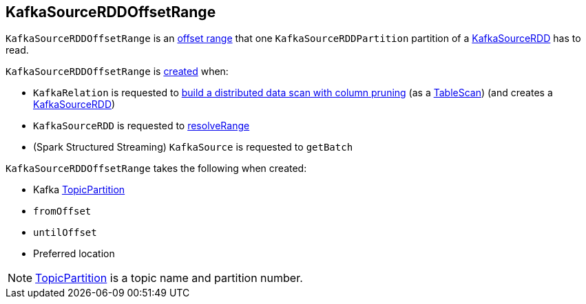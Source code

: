 == [[KafkaSourceRDDOffsetRange]] KafkaSourceRDDOffsetRange

`KafkaSourceRDDOffsetRange` is an <<spark-sql-KafkaSourceRDDPartition.adoc#offsetRange, offset range>> that one  `KafkaSourceRDDPartition` partition of a <<spark-sql-KafkaSourceRDD.adoc#getPartitions, KafkaSourceRDD>> has to read.

`KafkaSourceRDDOffsetRange` is <<creating-instance, created>> when:

* `KafkaRelation` is requested to <<spark-sql-KafkaRelation.adoc#buildScan, build a distributed data scan with column pruning>> (as a <<spark-sql-TableScan.adoc#, TableScan>>) (and creates a <<spark-sql-KafkaSourceRDD.adoc#offsetRanges, KafkaSourceRDD>>)

* `KafkaSourceRDD` is requested to <<spark-sql-KafkaSourceRDD.adoc#resolveRange, resolveRange>>

* (Spark Structured Streaming) `KafkaSource` is requested to `getBatch`

[[creating-instance]]
`KafkaSourceRDDOffsetRange` takes the following when created:

* [[topicPartition]] Kafka https://kafka.apache.org/20/javadoc/org/apache/kafka/common/TopicPartition.html[TopicPartition]
* [[fromOffset]] `fromOffset`
* [[untilOffset]] `untilOffset`
* [[preferredLoc]] Preferred location

NOTE: https://kafka.apache.org/20/javadoc/org/apache/kafka/common/TopicPartition.html[TopicPartition] is a topic name and partition number.
